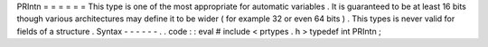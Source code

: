 PRIntn
=
=
=
=
=
=
This
type
is
one
of
the
most
appropriate
for
automatic
variables
.
It
is
guaranteed
to
be
at
least
16
bits
though
various
architectures
may
define
it
to
be
wider
(
for
example
32
or
even
64
bits
)
.
This
types
is
never
valid
for
fields
of
a
structure
.
Syntax
-
-
-
-
-
-
.
.
code
:
:
eval
#
include
<
prtypes
.
h
>
typedef
int
PRIntn
;
